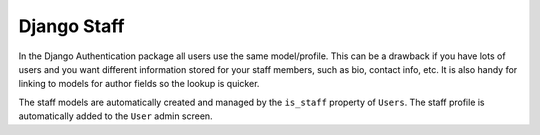 ============
Django Staff
============


In the Django Authentication package all users use the same model/profile. This can be a drawback if you have lots of users and you want different information stored for your staff members, such as bio, contact info, etc. It is also handy for linking to models for author fields so the lookup is quicker.

The staff models are automatically created and managed by the ``is_staff`` property of ``Users``. The staff profile is automatically added to the ``User`` admin screen.
